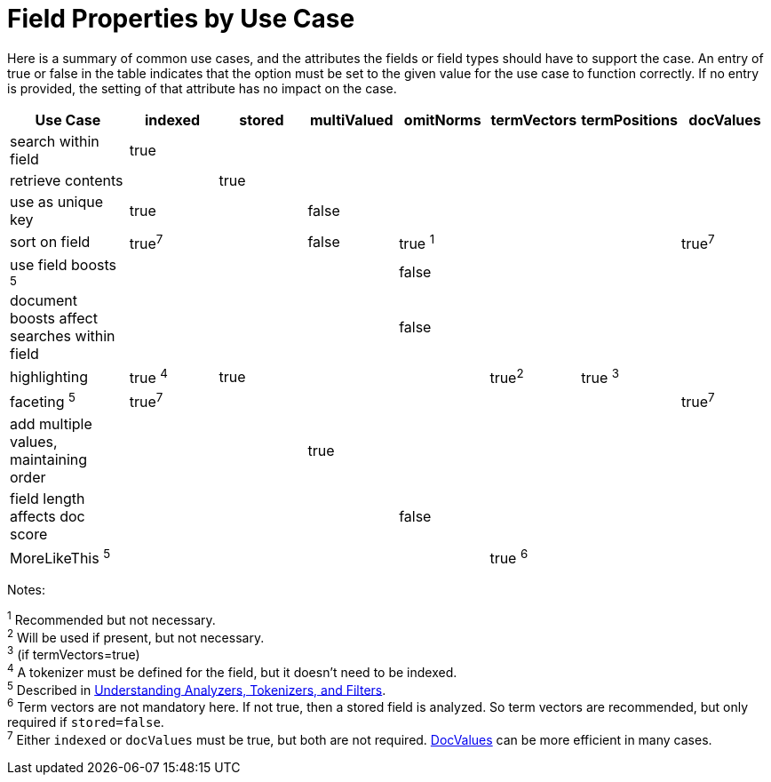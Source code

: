 = Field Properties by Use Case
:page-shortname: field-properties-by-use-case
:page-permalink: field-properties-by-use-case.html

Here is a summary of common use cases, and the attributes the fields or field types should have to support the case. An entry of true or false in the table indicates that the option must be set to the given value for the use case to function correctly. If no entry is provided, the setting of that attribute has no impact on the case.

[width="100%",cols="16%,12%,12%,12%,12%,12%,12%,12%",options="header",]
|===
|Use Case |indexed |stored |multiValued |omitNorms |termVectors |termPositions |docValues
|search within field |true | | | | | |
|retrieve contents | |true | | | | |
|use as unique key |true | |false | | | |
|sort on field |true^7^ | |false |true ^1^ | | |true^7^
|use field boosts ^5^ | | | |false | | |
|document boosts affect searches within field | | | |false | | |
|highlighting |true ^4^ |true | | |true^2^ |true ^3^ |
|faceting ^5^ |true^7^ | | | | | |true^7^
|add multiple values, maintaining order | | |true | | | |
|field length affects doc score | | | |false | | |
|MoreLikeThis ^5^ | | | | |true ^6^ | |
|===

Notes:

^1^ Recommended but not necessary. +
^2^ Will be used if present, but not necessary. +
^3^ (if termVectors=true) +
^4^ A tokenizer must be defined for the field, but it doesn't need to be indexed. +
^5^ Described in <<understanding-analyzers-tokenizers-and-filters.adoc#,Understanding Analyzers, Tokenizers, and Filters>>. +
^6^ Term vectors are not mandatory here. If not true, then a stored field is analyzed. So term vectors are recommended, but only required if `stored=false`. +
^7^ Either `indexed` or `docValues` must be true, but both are not required. <<docvalues.adoc#,DocValues>> can be more efficient in many cases.
